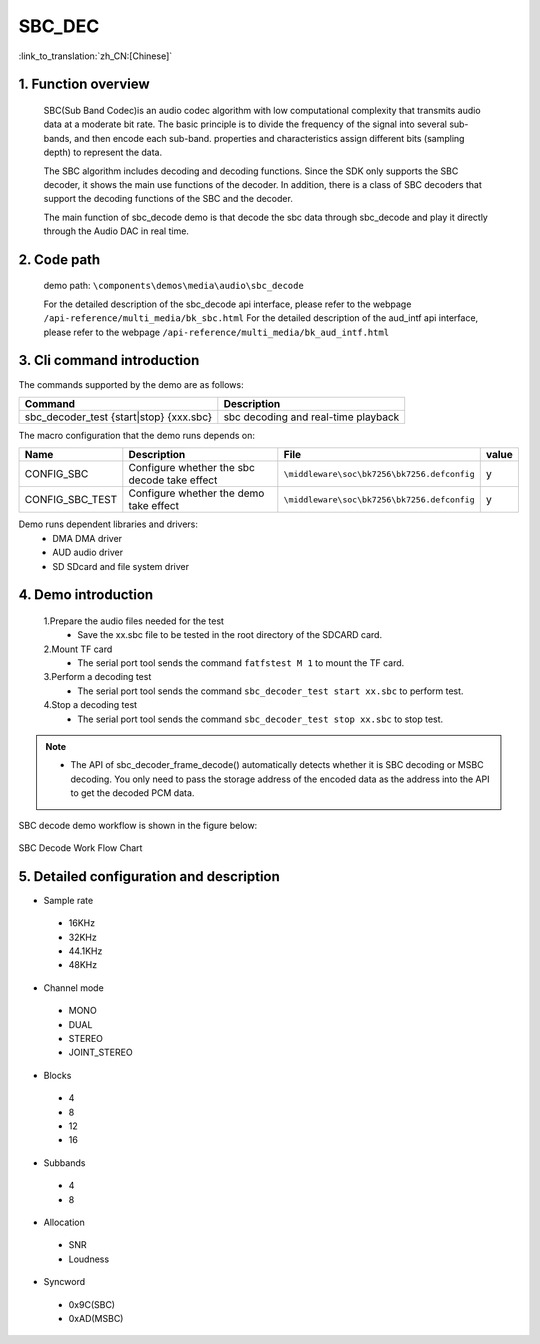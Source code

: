 SBC_DEC
========================

:link_to_translation:`zh_CN:[Chinese]`

1. Function overview
--------------------------
	SBC(Sub Band Codec)is an audio codec algorithm with low computational complexity that transmits audio data at a moderate bit rate. The basic principle is to divide the frequency of the signal into several sub-bands, and then encode each sub-band. properties and characteristics assign different bits (sampling depth) to represent the data.

	The SBC algorithm includes decoding and decoding functions. Since the SDK only supports the SBC decoder, it shows the main use functions of the decoder. In addition, there is a class of SBC decoders that support the decoding functions of the SBC and the decoder.

	The main function of sbc_decode demo is that decode the sbc data through sbc_decode and play it directly through the Audio DAC in real time.

2. Code path
--------------------------
	demo path: ``\components\demos\media\audio\sbc_decode``
	
	For the detailed description of the sbc_decode api interface, please refer to the webpage ``/api-reference/multi_media/bk_sbc.html``
	For the detailed description of the aud_intf api interface, please refer to the webpage ``/api-reference/multi_media/bk_aud_intf.html``

3. Cli command introduction
--------------------------------
The commands supported by the demo are as follows:

+-------------------------------------------+------------------------------------+
|Command                                    |Description                         |
+===========================================+====================================+
|sbc_decoder_test {start|stop} {xxx.sbc}    |sbc decoding and real-time playback |
+-------------------------------------------+------------------------------------+

The macro configuration that the demo runs depends on:

+----------------+---------------------------------------------+--------------------------------------------+-----+
|Name            |Description                                  |   File                                     |value|
+================+=============================================+============================================+=====+
|CONFIG_SBC      |Configure whether the sbc decode take effect |``\middleware\soc\bk7256\bk7256.defconfig`` |  y  |
+----------------+---------------------------------------------+--------------------------------------------+-----+
|CONFIG_SBC_TEST |Configure whether the demo take effect       |``\middleware\soc\bk7256\bk7256.defconfig`` |  y  |
+----------------+---------------------------------------------+--------------------------------------------+-----+

Demo runs dependent libraries and drivers:
 - DMA DMA driver
 - AUD audio driver
 - SD SDcard and file system driver
 
4. Demo introduction
--------------------------

	1.Prepare the audio files needed for the test
	 - Save the xx.sbc file to be tested in the root directory of the SDCARD card.

	2.Mount TF card
	 - The serial port tool sends the command ``fatfstest M 1`` to mount the TF card.

	3.Perform a decoding test
	 - The serial port tool sends the command ``sbc_decoder_test start xx.sbc`` to perform test.

	4.Stop a decoding test
	 - The serial port tool sends the command ``sbc_decoder_test stop xx.sbc`` to stop test.

.. note::
 - The API of sbc_decoder_frame_decode() automatically detects whether it is SBC decoding or MSBC decoding. You only need to pass the storage address of the encoded data as the address into the API to get the decoded PCM data.

SBC decode demo workflow is shown in the figure below:

.. figure:: ../../../_static/sbc_user_guide_flow.png
    :align: center
    :alt: SBC Decode work Flow Chart
    :figclass: align-center

    SBC Decode Work Flow Chart

5. Detailed configuration and description
----------------------------------------------
- Sample rate

 - 16KHz
 - 32KHz
 - 44.1KHz
 - 48KHz

- Channel mode

 - MONO
 - DUAL
 - STEREO
 - JOINT_STEREO

- Blocks

 - 4
 - 8
 - 12
 - 16
 
- Subbands

 - 4
 - 8
 
- Allocation

 - SNR
 - Loudness

- Syncword

 - 0x9C(SBC)
 - 0xAD(MSBC)



